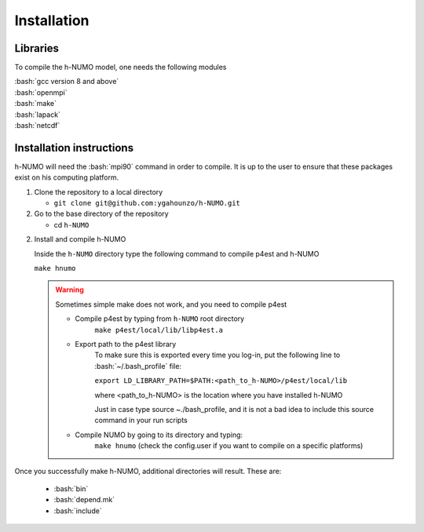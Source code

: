 .. role:: bash(code)
   :language: bash

Installation
================

Libraries
---------------

To compile the h-NUMO model, one needs the following modules

| :bash:`gcc version 8 and above`
| :bash:`openmpi`
| :bash:`make`
| :bash:`lapack`
| :bash:`netcdf`

Installation instructions
--------------------------------

h-NUMO will need the :bash:`mpi90` command in order to compile. It is up to the user to ensure that these packages exist on his computing platform.

1. Clone the repository to a local directory

   * ``git clone git@github.com:ygahounzo/h-NUMO.git``

2. Go to the base directory of the repository

   * cd ``h-NUMO``

2. Install and compile h-NUMO

   Inside the ``h-NUMO`` directory type the following command to compile p4est and h-NUMO

   ``make hnumo``



   .. warning::

      Sometimes simple make does not work, and you need to compile p4est 

      * Compile p4est by typing from ``h-NUMO`` root directory
         ``make p4est/local/lib/libp4est.a``

      * Export path to the p4est library
         To make sure this is exported every time you log-in, put the following line to :bash:`~/.bash_profile` file:

         ``export LD_LIBRARY_PATH=$PATH:<path_to_h-NUMO>/p4est/local/lib``

         where <path_to_h-NUMO> is the location where you have installed h-NUMO

         Just in case type source ~./bash_profile, and it is not a bad idea to include this source command in your run scripts

      * Compile NUMO by going to its directory and typing:
         ``make hnumo`` (check the config.user if you want to compile on a specific platforms)


Once you successfully make h-NUMO, additional directories will result. These are:


         *  :bash:`bin`

         *  :bash:`depend.mk`

         *  :bash:`include`





